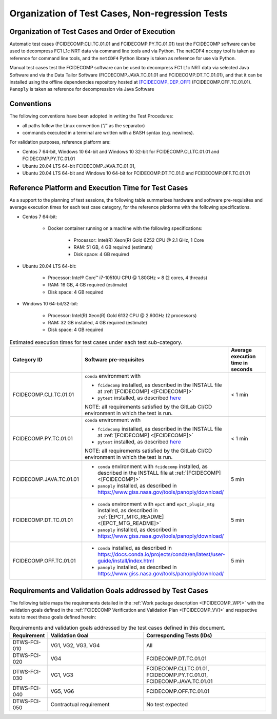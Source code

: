 Organization of Test Cases, Non-regression Tests
------------------------------------------------

Organization of Test Cases and Order of Execution
~~~~~~~~~~~~~~~~~~~~~~~~~~~~~~~~~~~~~~~~~~~~~~~~~

Automatic test cases (FCIDECOMP.CLI.TC.01.01 and FCIDECOMP.PY.TC.01.01) test
the FCIDECOMP software can be used to decompress FC1 L1c NRT data
via command line tools and via Python.
The netCDF4 ``nccopy`` tool is taken as reference for command line tools,
and the ``netCDF4`` Python library is taken as reference for use via Python.

Manual test cases test the FCIDECOMP software
can be used to decompress FC1 L1c NRT data
via selected Java Software and via the Data Tailor Software (FICDECOMP.JAVA.TC.01.01 and FCIDECOMP.DT.TC.01.01),
and that it can be installed using the offline dependencies repository hosted at `<[FCIDECOMP_DEP_OFF]>`_ (FCIDECOMP.OFF.TC.01.01).
``Panoply`` is taken as reference for decompression via Java Software

.. _organization_of_test_cases_conventions:

Conventions
~~~~~~~~~~~

The following conventions have been adopted in writing the Test
Procedures:

-  all paths follow the Linux convention (“/” as the separator)

-  commands executed in a terminal are written with a BASH syntax (e.g.
   newlines).

For validation purposes, reference platform are:

- Centos 7 64-bit, Windows 10 64-bit and Windows 10 32-bit for FCIDECOMP.CLI.TC.01.01 and FCIDECOMP.PY.TC.01.01
- Ubuntu 20.04 LTS 64-bit FCIDECOMP.JAVA.TC.01.01,
- Ubuntu 20.04 LTS 64-bit and Windows 10 64-bit for FCIDECOMP.DT.TC.01.0 and FCIDECOMP.OFF.TC.01.01


.. _reference_platform:

Reference Platform and Execution Time for Test Cases
~~~~~~~~~~~~~~~~~~~~~~~~~~~~~~~~~~~~~~~~~~~~~~~~~~~~

As a support to the planning of test sessions, the following table
summarizes hardware and software pre-requisites and average execution
times for each test case category, for the reference platforms with the
following specifications.

- Centos 7 64-bit:

    - Docker container running on a machine with the following specifications:

        - Processor: Intel(R) Xeon(R) Gold 6252 CPU @ 2.1 GHz, 1 Core

        - RAM: 51 GB, 4 GB required (estimate)

        - Disk space: 4 GB required

- Ubuntu 20.04 LTS 64-bit:

    - Processor: Intel® Core™ i7-10510U CPU @ 1.80GHz × 8 (2 cores, 4 threads)

    - RAM: 16 GB, 4 GB required (estimate)

    - Disk space: 4 GB required

- Windows 10 64-bit/32-bit:

    - Processor: Intel(R) Xeon(R) Gold 6132 CPU @ 2.60GHz (2 processors)

    - RAM: 32 GB installed, 4 GB required (estimate)

    - Disk space: 4 GB required

.. list-table:: Estimated execution times for test cases under each test sub-category.
   :header-rows: 1
   :widths: 20 40 40

   * - Category ID
     - Software pre-requisites
     - Average execution time in seconds

   * - FCIDECOMP.CLI.TC.01.01
     - ``conda`` environment with

       * ``fcidecomp`` installed, as described in the INSTALL file at :ref:`[FCIDECOMP] <[FCIDECOMP]>`
       * ``pytest`` installed, as described `here <https://anaconda.org/anaconda/pytest>`_

       NOTE: all requirements satisfied by the GitLab CI/CD environment in which the test is run.
     - < 1 min

   * - FCIDECOMP.PY.TC.01.01
     - ``conda`` environment with

       * ``fcidecomp`` installed, as described in the INSTALL file at :ref:`[FCIDECOMP] <[FCIDECOMP]>`
       * ``pytest`` installed, as described `here <https://anaconda.org/anaconda/pytest>`_

       NOTE: all requirements satisfied by the GitLab CI/CD environment in which the test is run.
     - < 1 min

   * - FCIDECOMP.JAVA.TC.01.01
     - * ``conda`` environment with ``fcidecomp`` installed, as described in the INSTALL file at
         :ref:`[FCIDECOMP] <[FCIDECOMP]>`
       * ``panoply`` installed, as described in `<https://www.giss.nasa.gov/tools/panoply/download/>`_
     - 5 min

   * - FCIDECOMP.DT.TC.01.01
     - * ``conda`` environment with ``epct`` and ``epct_plugin_mtg`` installed, as described in
         :ref:`[EPCT_MTG_README] <[EPCT_MTG_README]>`
       * ``panoply`` installed, as described in `<https://www.giss.nasa.gov/tools/panoply/download/>`_
     - 5 min

   * - FCIDECOMP.OFF.TC.01.01
     - * ``conda`` installed, as described in
         `<https://docs.conda.io/projects/conda/en/latest/user-guide/install/index.html>`_
       * ``panoply`` installed, as described in `<https://www.giss.nasa.gov/tools/panoply/download/>`_
     - 5 min


Requirements and Validation Goals addressed by Test Cases
~~~~~~~~~~~~~~~~~~~~~~~~~~~~~~~~~~~~~~~~~~~~~~~~~~~~~~~~~

The following table maps the requirements detailed in the :ref:`Work package description <[FCIDECOMP_WP]>` with the
validation goals defined in the :ref:`FCIDECOMP Verification and Validation Plan <[FCIDECOMP_VV]>`
and respective tests to meet these goals defined herein:

.. list-table:: Requirements and validation goals addressed by the test cases defined in this document.
   :header-rows: 1
   :widths: 10 40 50

   * - Requirement
     - Validation Goal
     - Corresponding Tests (IDs)

   * - DTWS-FCI-010
     - VG1, VG2, VG3, VG4
     - All

   * - DTWS-FCI-020
     - VG4
     - FCIDECOMP.DT.TC.01.01

   * - DTWS-FCI-030
     - VG1, VG3
     - FCIDECOMP.CLI.TC.01.01, FCIDECOMP.PY.TC.01.01, FCIDECOMP.JAVA.TC.01.01

   * - DTWS-FCI-040
     - VG5, VG6
     - FCIDECOMP.OFF.TC.01.01

   * - DTWS-FCI-050
     - Contractual requirement
     - No test expected



